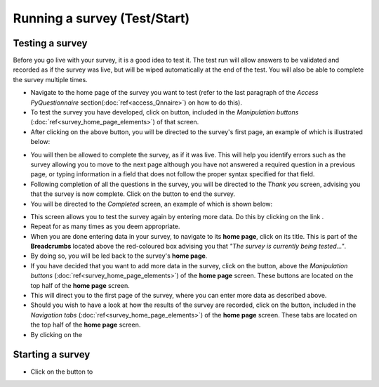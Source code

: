 Running a survey (Test/Start)
----------------
.. manipulation button
.. |test| image:: ../_static/user/testButton.png
.. |start| image:: ../_static/user/startButton.png
.. |testSurv| image:: ../_static/user/testSurv.png
.. |finishSurvey| image:: ../_static/user/finishSurvey.png
.. |testAgain| image:: ../_static/user/testAgainLink.png
.. |testSurvButton| image:: ../_static/user/testSurvButton.png
.. |results| image:: ../_static/user/resultsButton.png

Testing a survey
****************
Before you go live with your survey, it is a good idea to test it. The test run will allow answers to be validated and recorded as if the survey was live, but will be wiped automatically at the end of the test. You will also be able to complete the survey multiple times. 

- Navigate to the home page of the survey you want to test (refer to the last paragraph of the *Access PyQuestionnaire* section(:doc:`ref<access_Qnnaire>`) on how to do this).

- To test the survey you have developed, click on |test| button, included in the *Manipulation buttons* (:doc:`ref<survey_home_page_elements>`) of that screen.

- After clicking on the above button, you will be directed to the survey's first page, an example of which is illustrated below:

.. image:: ../_static/user/testSurv.png
   :align: center

- You will then be allowed to complete the survey, as if it was live. This will help you identify errors such as the survey allowing you to move to the next page although you have not answered a required question in a previous page, or typing information in a field that does not follow the proper syntax specified for that field.

- Following completion of all the questions in the survey, you will be directed to the *Thank you* screen, advising you that the survey is now complete. Click on the |finishSurvey| button to end the survey.

- You will be directed to the *Completed* screen, an example of which is shown below:

.. image:: ../_static/user/testCmpltScreen.png
   :align: center
	
- This screen allows you to test the survey again by entering more data. Do this by clicking on the link |testAgain|.

- Repeat for as many times as you deem appropriate.

- When you are done entering data in your survey, to navigate to its **home page**, click on its title. This is part of the **Breadcrumbs** located above the red-coloured box advising you that *"The survey is currently being tested..."*. 

- By doing so, you will be led back to the survey's **home page**. 

- If you have decided that you want to add more data in the survey, click on the |testSurvButton| button, above the *Manipulation buttons* (:doc:`ref<survey_home_page_elements>`) of the **home page** screen. These buttons are located on the top half of the **home page** screen.

- This will direct you to the first page of the survey, where you can enter more data as described above.

- Should you wish to have a look at how the results of the survey are recorded, click on the |results| button, included in the *Navigation tabs* (:doc:`ref<survey_home_page_elements>`) of the **home page** screen. These tabs are located on the top half of the **home page** screen.

- By clicking on the 

Starting a survey
****************
- Click on the |start| button to
